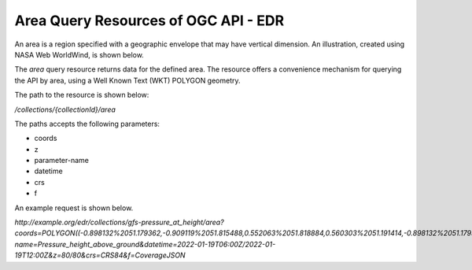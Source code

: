 Area Query Resources of OGC API - EDR
================

An area is a region specified with a geographic envelope that may have vertical dimension. An illustration, created using NASA Web WorldWind, is shown below.

.. image:: ../img/area.png
   :width: 80%


The `area` query resource returns data for the defined area. The resource offers a convenience mechanism for querying the API by area, using a Well Known Text (WKT) POLYGON geometry.

The path to the resource is shown below:

`/collections/{collectionId}/area`

The paths accepts the following parameters:

- coords
- z
- parameter-name
- datetime
- crs
- f

An example request is shown below.

`http://example.org/edr/collections/gfs-pressure_at_height/area?coords=POLYGON((-0.898132%2051.179362,-0.909119%2051.815488,0.552063%2051.818884,0.560303%2051.191414,-0.898132%2051.179362))&parameter-name=Pressure_height_above_ground&datetime=2022-01-19T06:00Z/2022-01-19T12:00Z&z=80/80&crs=CRS84&f=CoverageJSON`
